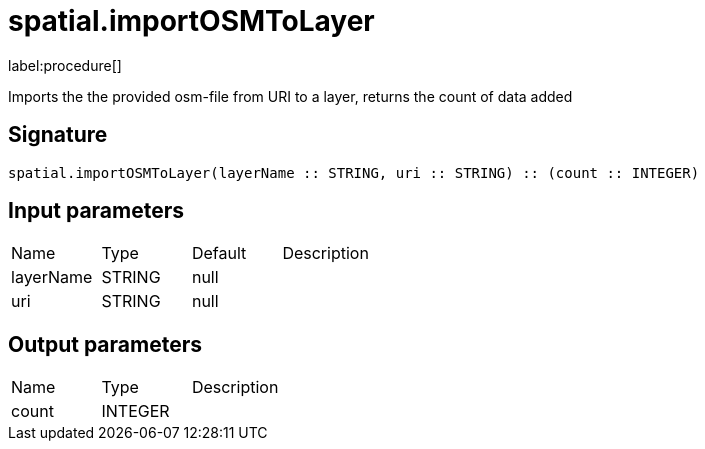 // This file is generated by DocGeneratorTest, do not edit it manually
= spatial.importOSMToLayer

:description: This section contains reference documentation for the spatial.importOSMToLayer procedure.

label:procedure[]

[.emphasis]
Imports the the provided osm-file from URI to a layer, returns the count of data added

== Signature

[source]
----
spatial.importOSMToLayer(layerName :: STRING, uri :: STRING) :: (count :: INTEGER)
----

== Input parameters

[.procedures,opts=header']
|===
|Name|Type|Default|Description
|layerName|STRING|null|
|uri|STRING|null|
|===

== Output parameters

[.procedures,opts=header']
|===
|Name|Type|Description
|count|INTEGER|
|===


